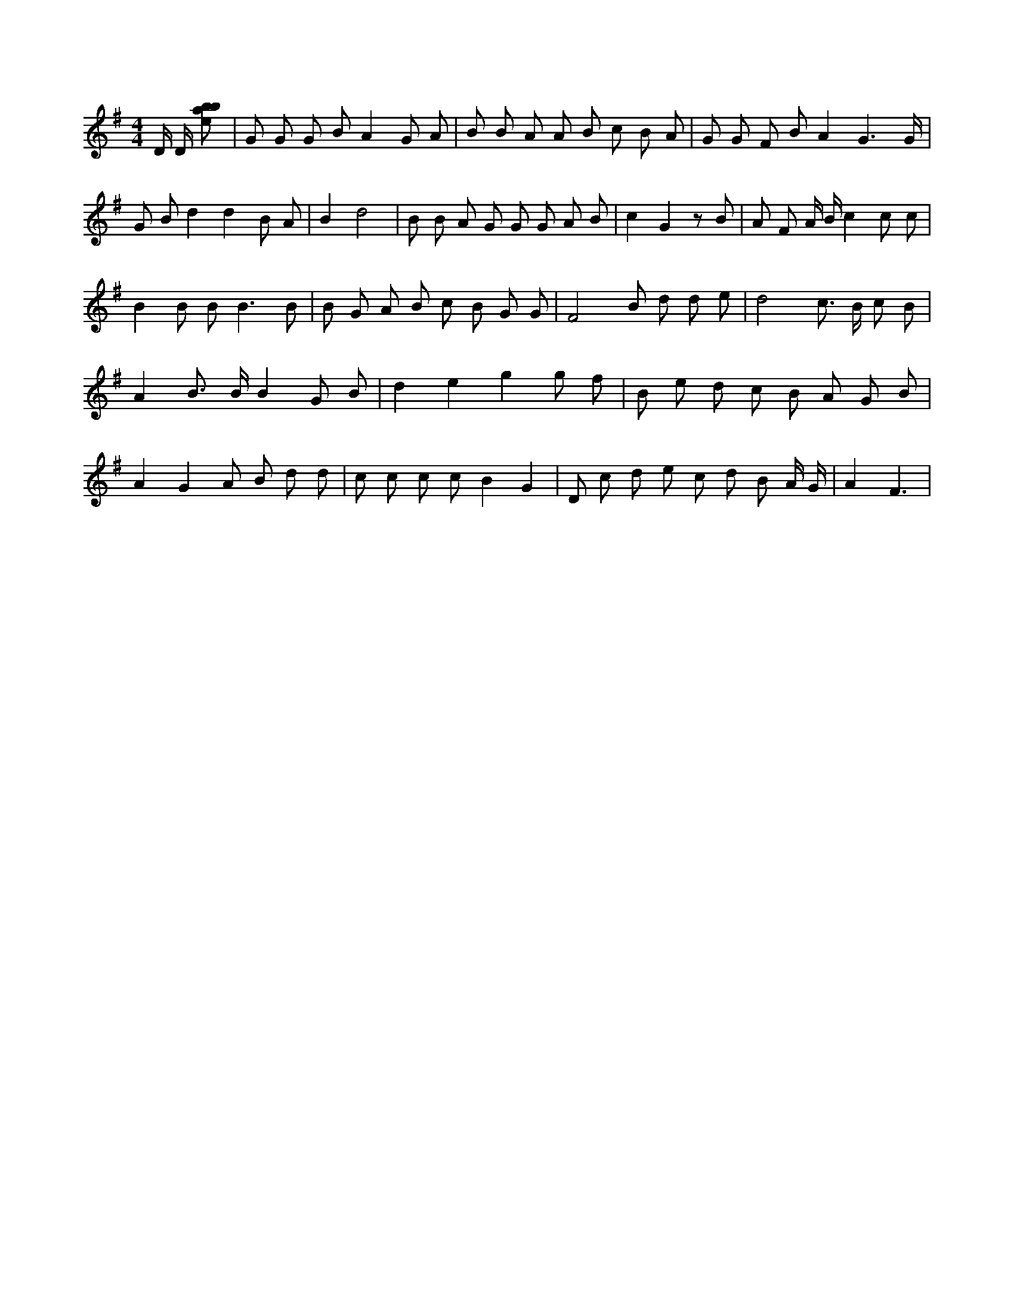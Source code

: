 X:894
L:1/8
M:4/4
K:Gclef
D/2 D/2 [ebab] | G G G B A2 G A | B B A A B c B A | G G F B A2 G3 /2 G/2 | G B d2 d2 B A | B2 d4 | B B A G G G A B | c2 G2 z B | A F A/2 B/2 c2 c c | B2 B B2 < B2 B | B G A B c B G G | F4 B d d e | d4 c > B c B | A2 B > B B2 G B | d2 e2 g2 g f | B e d c B A G B | A2 G2 A B d d | c c c c B2 G2 | D c d e c d B A/2 G/2 | A2 F3 |
